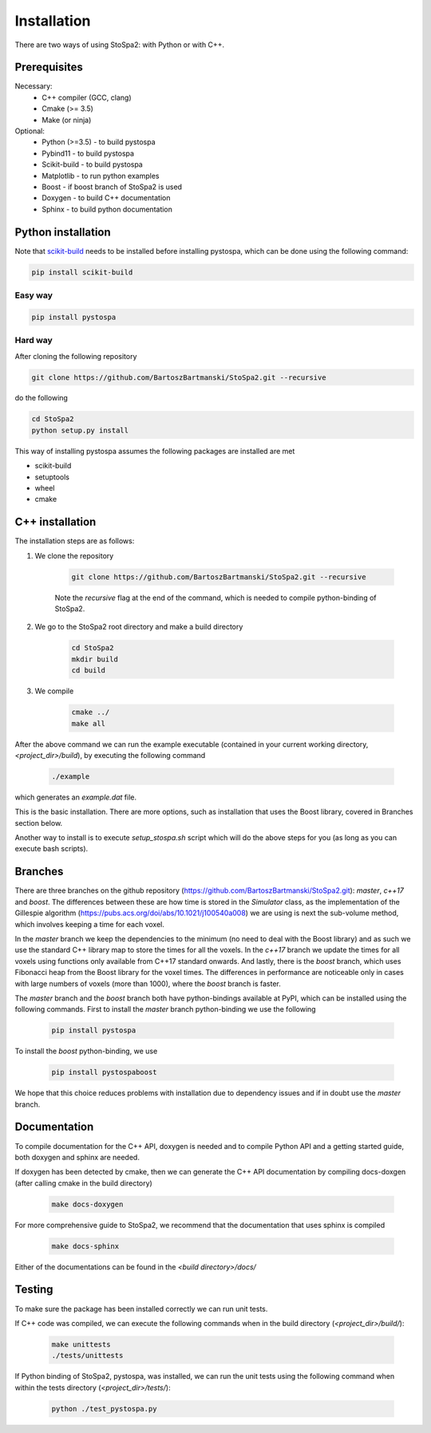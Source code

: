
Installation
############

There are two ways of using StoSpa2: with Python or with C++.


Prerequisites
=============

Necessary:
    * C++ compiler (GCC, clang)
    * Cmake (>= 3.5)
    * Make (or ninja)

Optional:
    * Python (>=3.5) - to build pystospa
    * Pybind11 - to build pystospa
    * Scikit-build - to build pystospa
    * Matplotlib - to run python examples
    * Boost - if boost branch of StoSpa2 is used
    * Doxygen - to build C++ documentation
    * Sphinx - to build python documentation


Python installation
===================

Note that `scikit-build <https://github.com/scikit-build/scikit-build/>`_ needs to be installed before
installing pystospa, which can be done using the following command:

.. code-block:: bash

    pip install scikit-build

Easy way
--------

.. code-block:: bash

    pip install pystospa

Hard way
--------

After cloning the following repository

.. code-block:: bash

    git clone https://github.com/BartoszBartmanski/StoSpa2.git --recursive

do the following

.. code-block:: bash

    cd StoSpa2
    python setup.py install

This way of installing pystospa assumes the following packages are installed are met

* scikit-build

* setuptools

* wheel

* cmake


C++ installation
================

The installation steps are as follows:

1. We clone the repository

    .. code-block:: bash

        git clone https://github.com/BartoszBartmanski/StoSpa2.git --recursive

    Note the `recursive` flag at the end of the command, which is needed to compile python-binding of
    StoSpa2.

2. We go to the StoSpa2 root directory and make a build directory

    .. code-block:: bash

        cd StoSpa2
        mkdir build
        cd build

3. We compile

    .. code-block:: bash

        cmake ../
        make all

After the above command we can run the example executable (contained in your current working directory, `<project_dir>/build`), by executing the following command

    .. code-block:: bash

        ./example

which generates an `example.dat` file.

This is the basic installation. There are more options, such as installation that uses the Boost library,
covered in Branches section below.

Another way to install is to execute `setup_stospa.sh` script which will do the above steps for you
(as long as you can execute bash scripts).


Branches
========

There are three branches on the github repository (https://github.com/BartoszBartmanski/StoSpa2.git):
`master`, `c++17` and `boost`. The differences between these are how time is stored in the `Simulator` class, as
the implementation of the Gillespie algorithm (https://pubs.acs.org/doi/abs/10.1021/j100540a008) we are using
is next the sub-volume method, which involves keeping a time for each voxel.

In the `master` branch we keep the dependencies to the minimum (no need to deal with the Boost library) and as such
we use the standard C++ library map to store the times for all the voxels. In the `c++17` branch we update the times for all
voxels using functions only available from C++17 standard onwards. And lastly, there is
the `boost` branch, which uses Fibonacci heap from the Boost library for the voxel times. The differences in
performance are noticeable only in cases with large numbers of voxels (more than 1000), where the `boost` branch
is faster.

The `master` branch and the `boost` branch both have python-bindings available at PyPI, which can be installed using
the following commands. First to install the `master` branch python-binding we use the following

    .. code-block:: bash

        pip install pystospa

To install the `boost` python-binding, we use

    .. code-block:: bash

        pip install pystospaboost

We hope that this choice reduces problems with installation due to dependency issues and if in doubt use
the `master` branch.

Documentation
=============

To compile documentation for the C++ API, doxygen is needed and to compile Python API and a
getting started guide, both doxygen and sphinx are needed.

If doxygen has been detected by cmake, then we can generate the C++ API documentation by
compiling docs-doxgen (after calling cmake in the build directory)

    .. code-block:: bash

        make docs-doxygen

For more comprehensive guide to StoSpa2, we recommend that the documentation that uses sphinx is
compiled

    .. code-block:: bash

        make docs-sphinx

Either of the documentations can be found in the `<build directory>/docs/`

Testing
=======

To make sure the package has been installed correctly we can run unit tests.

If C++ code was compiled, we can execute the following commands when in the build directory (`<project_dir>/build/`):

    .. code-block:: bash

        make unittests
        ./tests/unittests

If Python binding of StoSpa2, pystospa, was installed, we can run the unit tests using the following command
when within the tests directory (`<project_dir>/tests/`):

    .. code-block:: bash

        python ./test_pystospa.py
